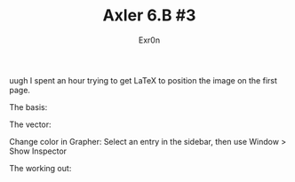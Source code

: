 :PROPERTIES:
:ID:       6AB5C979-F7A7-4BAB-BC73-893EF251B952
:END:
#+TITLE: Axler 6.B #3
#+AUTHOR: Exr0n

uugh I spent an hour trying to get LaTeX to position the image on the first page.

The basis:
[[file:KBe21math530retAxler6B3Basis.png]]

The vector:
[[file:KBe21math530retAxler6B3Vector.png]]

Change color in Grapher: Select an entry in the sidebar, then use Window > Show Inspector

The working out:
[[file:KBe21math530srcAxler6B3Supplement.png]]
